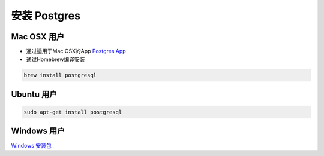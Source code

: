 安装 Postgres
===================

Mac OSX 用户
~~~~~~~~~~~~~~

- 通过适用于Mac OSX的App `Postgres App <http://www.postgresapp.com>`_
- 通过Homebrew编译安装

.. code-block:: sh

   brew install postgresql

Ubuntu 用户
~~~~~~~~~~~~

.. code-block:: sh

   sudo apt-get install postgresql

Windows 用户
~~~~~~~~~~~~

`Windows 安装包 <http://www.enterprisedb.com/products-services-training/pgdownload#windows>`_
